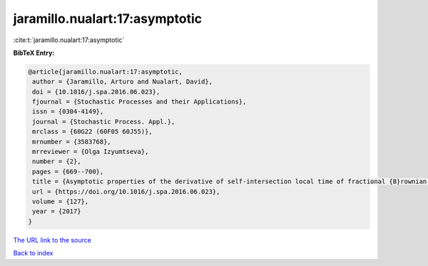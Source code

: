 jaramillo.nualart:17:asymptotic
===============================

:cite:t:`jaramillo.nualart:17:asymptotic`

**BibTeX Entry:**

.. code-block:: bibtex

   @article{jaramillo.nualart:17:asymptotic,
    author = {Jaramillo, Arturo and Nualart, David},
    doi = {10.1016/j.spa.2016.06.023},
    fjournal = {Stochastic Processes and their Applications},
    issn = {0304-4149},
    journal = {Stochastic Process. Appl.},
    mrclass = {60G22 (60F05 60J55)},
    mrnumber = {3583768},
    mrreviewer = {Olga Izyumtseva},
    number = {2},
    pages = {669--700},
    title = {Asymptotic properties of the derivative of self-intersection local time of fractional {B}rownian motion},
    url = {https://doi.org/10.1016/j.spa.2016.06.023},
    volume = {127},
    year = {2017}
   }
`The URL link to the source <ttps://doi.org/10.1016/j.spa.2016.06.023}>`_


`Back to index <../By-Cite-Keys.html>`_
